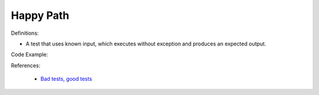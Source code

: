 Happy Path
^^^^^
Definitions:

* A test that uses known input, which executes without exception and produces an expected output.


Code Example:

References:

 * `Bad tests, good tests <http://kaczanowscy.pl/books/bad_tests_good_tests.html>`_

